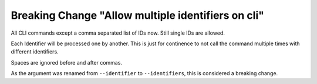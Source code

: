Breaking Change "Allow multiple identifiers on cli"
===================================================

All CLI commands except a comma separated list of IDs now. Still single IDs are allowed.

Each Identifier will be processed one by another. This is just for continence to not
call the command multiple times with different identifiers.

Spaces are ignored before and after commas.


As the argument was renamed from ``--identifier`` to ``--identifiers``, this is
considered a breaking change.
